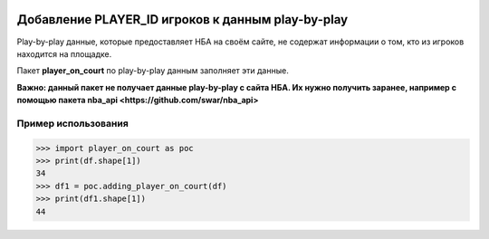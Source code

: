 |License| |Contact|

Добавление PLAYER_ID игроков к данным play-by-play
=================

Play-by-play данные, которые предоставляет НБА на своём сайте, не
содержат информации о том, кто из игроков находится на площадке.

Пакет **player_on_court** по play-by-play данным заполняет эти
данные.

**Важно: данный пакет не получает данные play-by-play с сайта НБА.
Их нужно получить заранее, например с помощью пакета nba_api
<https://github.com/swar/nba_api>**

Пример использования
----------------
.. code:: python

    >>> import player_on_court as poc
    >>> print(df.shape[1])
    34
    >>> df1 = poc.adding_player_on_court(df)
    >>> print(df1.shape[1])
    44

.. |License| image:: https://img.shields.io/badge/License-MIT-yellow.svg
    :target:  https://opensource.org/licenses/MIT
.. |Contact| image:: https://img.shields.io/badge/telegram-write%20me-blue.svg
    :target:  https://t.me/nbaatlantic
